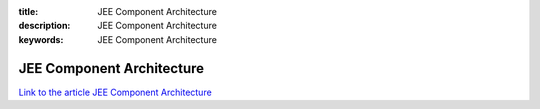 :title: JEE Component Architecture
:description: JEE Component Architecture
:keywords: JEE Component Architecture

.. _rhel:

JEE Component Architecture
========================

`Link to the article JEE Component Architecture <http://documents.firejack.net/s/FJK_Documentation/m/17047/l/172347-jee-component-architecture/>`_